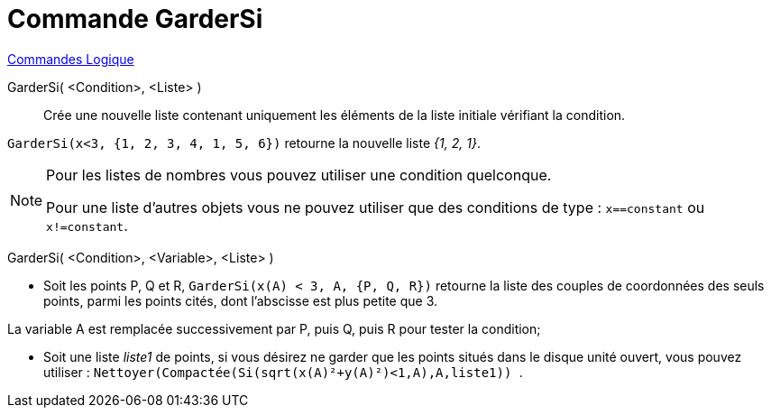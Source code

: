 = Commande GarderSi
:page-en: commands/KeepIf
ifdef::env-github[:imagesdir: /fr/modules/ROOT/assets/images]

xref:commands/Commandes_Logique.adoc[Commandes Logique]

GarderSi( <Condition>, <Liste> )::

Crée une nouvelle liste contenant uniquement les éléments de la liste initiale vérifiant la condition.

[EXAMPLE]
====

`++GarderSi(x<3, {1, 2, 3, 4, 1, 5, 6})++` retourne la nouvelle liste _{1, 2, 1}_.

====

[NOTE]
====

Pour les listes de nombres vous pouvez utiliser une condition quelconque.

Pour une liste d'autres objets vous ne pouvez utiliser que des conditions de type : `++x==constant++` ou
`++x!=constant++`.

====

GarderSi( <Condition>, <Variable>, <Liste> )::

[EXAMPLE]
====

* Soit les points P, Q et R, `++GarderSi(x(A) < 3, A, {P, Q, R})++` retourne la liste des couples de coordonnées des
seuls points, parmi les points cités, dont l'abscisse est plus petite que 3.

La variable A est remplacée successivement par P, puis Q, puis R pour tester la condition;

* Soit une liste _liste1_ de points, si vous désirez ne garder que les points situés dans le disque unité ouvert, vous pouvez utiliser :
`++ Nettoyer(Compactée(Si(sqrt(x(A)²+y(A)²)<1,A),A,liste1)) ++`.

====
